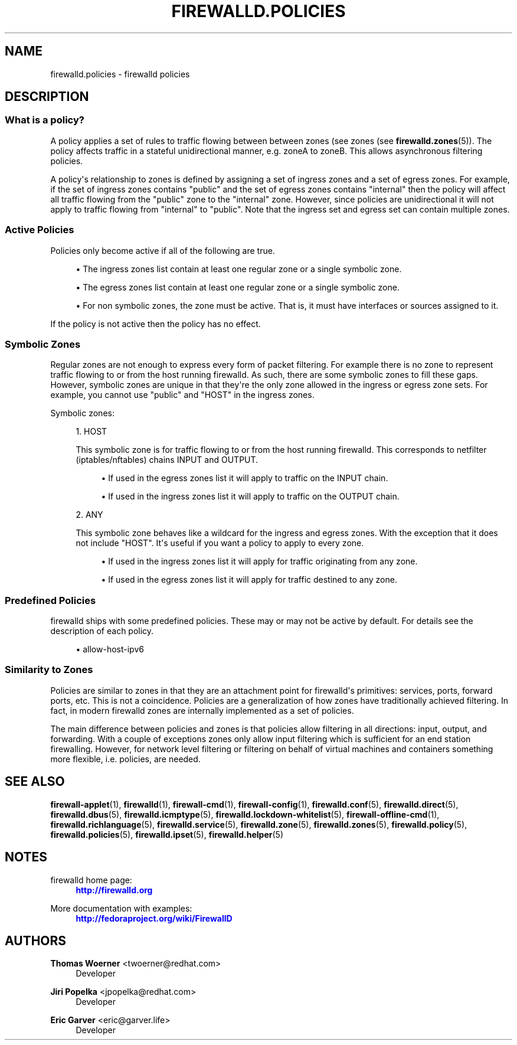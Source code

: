 '\" t
.\"     Title: firewalld.policies
.\"    Author: Thomas Woerner <twoerner@redhat.com>
.\" Generator: DocBook XSL Stylesheets vsnapshot <http://docbook.sf.net/>
.\"      Date: 
.\"    Manual: firewalld.policies
.\"    Source: firewalld 1.0.2
.\"  Language: English
.\"
.TH "FIREWALLD\&.POLICIES" "5" "" "firewalld 1.0.2" "firewalld.policies"
.\" -----------------------------------------------------------------
.\" * Define some portability stuff
.\" -----------------------------------------------------------------
.\" ~~~~~~~~~~~~~~~~~~~~~~~~~~~~~~~~~~~~~~~~~~~~~~~~~~~~~~~~~~~~~~~~~
.\" http://bugs.debian.org/507673
.\" http://lists.gnu.org/archive/html/groff/2009-02/msg00013.html
.\" ~~~~~~~~~~~~~~~~~~~~~~~~~~~~~~~~~~~~~~~~~~~~~~~~~~~~~~~~~~~~~~~~~
.ie \n(.g .ds Aq \(aq
.el       .ds Aq '
.\" -----------------------------------------------------------------
.\" * set default formatting
.\" -----------------------------------------------------------------
.\" disable hyphenation
.nh
.\" disable justification (adjust text to left margin only)
.ad l
.\" -----------------------------------------------------------------
.\" * MAIN CONTENT STARTS HERE *
.\" -----------------------------------------------------------------
.SH "NAME"
firewalld.policies \- firewalld policies
.SH "DESCRIPTION"
.SS "What is a policy?"
.PP
A policy applies a set of rules to traffic flowing between between zones (see zones (see
\fBfirewalld.zones\fR(5))\&. The policy affects traffic in a stateful unidirectional manner, e\&.g\&. zoneA to zoneB\&. This allows asynchronous filtering policies\&.
.PP
A policy\*(Aqs relationship to zones is defined by assigning a set of ingress zones and a set of egress zones\&. For example, if the set of ingress zones contains "public" and the set of egress zones contains "internal" then the policy will affect all traffic flowing from the "public" zone to the "internal" zone\&. However, since policies are unidirectional it will not apply to traffic flowing from "internal" to "public"\&. Note that the ingress set and egress set can contain multiple zones\&.
.SS "Active Policies"
.PP
Policies only become active if all of the following are true\&.
.sp
.RS 4
.ie n \{\
\h'-04'\(bu\h'+03'\c
.\}
.el \{\
.sp -1
.IP \(bu 2.3
.\}
The ingress zones list contain at least one regular zone or a single symbolic zone\&.
.RE
.sp
.RS 4
.ie n \{\
\h'-04'\(bu\h'+03'\c
.\}
.el \{\
.sp -1
.IP \(bu 2.3
.\}
The egress zones list contain at least one regular zone or a single symbolic zone\&.
.RE
.sp
.RS 4
.ie n \{\
\h'-04'\(bu\h'+03'\c
.\}
.el \{\
.sp -1
.IP \(bu 2.3
.\}
For non symbolic zones, the zone must be active\&. That is, it must have interfaces or sources assigned to it\&.
.RE
.PP
If the policy is not active then the policy has no effect\&.
.SS "Symbolic Zones"
.PP
Regular zones are not enough to express every form of packet filtering\&. For example there is no zone to represent traffic flowing to or from the host running firewalld\&. As such, there are some symbolic zones to fill these gaps\&. However, symbolic zones are unique in that they\*(Aqre the only zone allowed in the ingress or egress zone sets\&. For example, you cannot use "public" and "HOST" in the ingress zones\&.
.PP
Symbolic zones:
.sp
.RS 4
.ie n \{\
\h'-04' 1.\h'+01'\c
.\}
.el \{\
.sp -1
.IP "  1." 4.2
.\}
HOST
.sp
This symbolic zone is for traffic flowing to or from the host running firewalld\&. This corresponds to netfilter (iptables/nftables) chains INPUT and OUTPUT\&.
.sp
.RS 4
.ie n \{\
\h'-04'\(bu\h'+03'\c
.\}
.el \{\
.sp -1
.IP \(bu 2.3
.\}
If used in the egress zones list it will apply to traffic on the INPUT chain\&.
.RE
.sp
.RS 4
.ie n \{\
\h'-04'\(bu\h'+03'\c
.\}
.el \{\
.sp -1
.IP \(bu 2.3
.\}
If used in the ingress zones list it will apply to traffic on the OUTPUT chain\&.
.RE
.RE
.sp
.RS 4
.ie n \{\
\h'-04' 2.\h'+01'\c
.\}
.el \{\
.sp -1
.IP "  2." 4.2
.\}
ANY
.sp
This symbolic zone behaves like a wildcard for the ingress and egress zones\&. With the exception that it does not include "HOST"\&. It\*(Aqs useful if you want a policy to apply to every zone\&.
.sp
.RS 4
.ie n \{\
\h'-04'\(bu\h'+03'\c
.\}
.el \{\
.sp -1
.IP \(bu 2.3
.\}
If used in the ingress zones list it will apply for traffic originating from any zone\&.
.RE
.sp
.RS 4
.ie n \{\
\h'-04'\(bu\h'+03'\c
.\}
.el \{\
.sp -1
.IP \(bu 2.3
.\}
If used in the egress zones list it will apply for traffic destined to any zone\&.
.RE
.RE
.SS "Predefined Policies"
.PP
firewalld ships with some predefined policies\&. These may or may not be active by default\&. For details see the description of each policy\&.
.sp
.RS 4
.ie n \{\
\h'-04'\(bu\h'+03'\c
.\}
.el \{\
.sp -1
.IP \(bu 2.3
.\}
allow\-host\-ipv6
.RE
.SS "Similarity to Zones"
.PP
Policies are similar to zones in that they are an attachment point for firewalld\*(Aqs primitives: services, ports, forward ports, etc\&. This is not a coincidence\&. Policies are a generalization of how zones have traditionally achieved filtering\&. In fact, in modern firewalld zones are internally implemented as a set of policies\&.
.PP
The main difference between policies and zones is that policies allow filtering in all directions: input, output, and forwarding\&. With a couple of exceptions zones only allow input filtering which is sufficient for an end station firewalling\&. However, for network level filtering or filtering on behalf of virtual machines and containers something more flexible, i\&.e\&. policies, are needed\&.
.SH "SEE ALSO"
\fBfirewall-applet\fR(1), \fBfirewalld\fR(1), \fBfirewall-cmd\fR(1), \fBfirewall-config\fR(1), \fBfirewalld.conf\fR(5), \fBfirewalld.direct\fR(5), \fBfirewalld.dbus\fR(5), \fBfirewalld.icmptype\fR(5), \fBfirewalld.lockdown-whitelist\fR(5), \fBfirewall-offline-cmd\fR(1), \fBfirewalld.richlanguage\fR(5), \fBfirewalld.service\fR(5), \fBfirewalld.zone\fR(5), \fBfirewalld.zones\fR(5), \fBfirewalld.policy\fR(5), \fBfirewalld.policies\fR(5), \fBfirewalld.ipset\fR(5), \fBfirewalld.helper\fR(5)
.SH "NOTES"
.PP
firewalld home page:
.RS 4
\m[blue]\fB\%http://firewalld.org\fR\m[]
.RE
.PP
More documentation with examples:
.RS 4
\m[blue]\fB\%http://fedoraproject.org/wiki/FirewallD\fR\m[]
.RE
.SH "AUTHORS"
.PP
\fBThomas Woerner\fR <\&twoerner@redhat\&.com\&>
.RS 4
Developer
.RE
.PP
\fBJiri Popelka\fR <\&jpopelka@redhat\&.com\&>
.RS 4
Developer
.RE
.PP
\fBEric Garver\fR <\&eric@garver\&.life\&>
.RS 4
Developer
.RE
